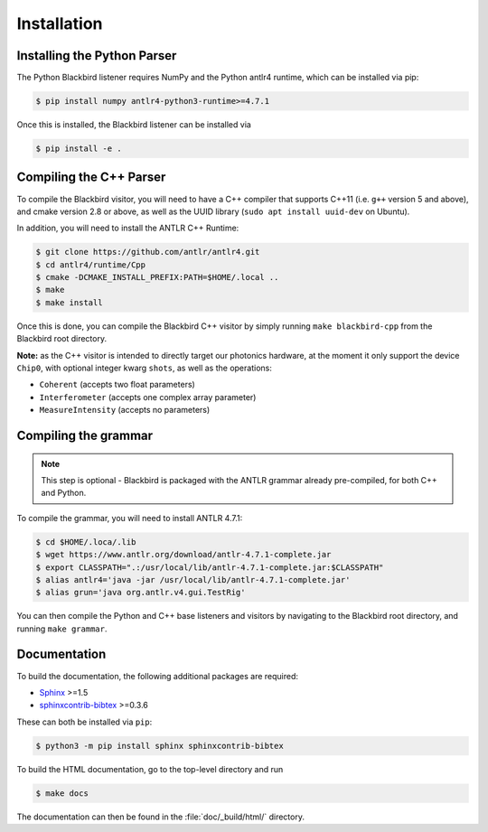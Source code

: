 .. _installation:

Installation
============


Installing the Python Parser
----------------------------

The Python Blackbird listener requires NumPy and the Python antlr4 runtime, which can be
installed via pip:

.. code-block:: console

    $ pip install numpy antlr4-python3-runtime>=4.7.1

Once this is installed, the Blackbird listener can be installed via

.. code-block:: console

    $ pip install -e .



Compiling the C++ Parser
------------------------

To compile the Blackbird visitor, you will need to have a C++ compiler that supports
C++11 (i.e. ``g++`` version 5 and above), and cmake version 2.8 or above,
as well as the UUID library (``sudo apt install uuid-dev`` on Ubuntu).

In addition, you will need to install the ANTLR C++ Runtime:

.. code-block:: console

    $ git clone https://github.com/antlr/antlr4.git
    $ cd antlr4/runtime/Cpp
    $ cmake -DCMAKE_INSTALL_PREFIX:PATH=$HOME/.local ..
    $ make
    $ make install

Once this is done, you can compile the Blackbird C++ visitor by simply running
``make blackbird-cpp`` from the Blackbird root directory.

**Note:** as the C++ visitor is intended to directly target our photonics hardware,
at the moment it only support the device ``Chip0``, with optional integer kwarg ``shots``,
as well as the operations:

* ``Coherent`` (accepts two float parameters)
* ``Interferometer`` (accepts one complex array parameter)
* ``MeasureIntensity`` (accepts no parameters)


Compiling the grammar
---------------------

.. note::

	This step is optional - Blackbird is packaged with the ANTLR grammar
	already pre-compiled, for both C++ and Python.

To compile the grammar, you will need to install ANTLR 4.7.1:

.. code-block:: console

    $ cd $HOME/.loca/.lib
    $ wget https://www.antlr.org/download/antlr-4.7.1-complete.jar
    $ export CLASSPATH=".:/usr/local/lib/antlr-4.7.1-complete.jar:$CLASSPATH"
    $ alias antlr4='java -jar /usr/local/lib/antlr-4.7.1-complete.jar'
    $ alias grun='java org.antlr.v4.gui.TestRig'

You can then compile the Python and C++ base listeners and visitors by navigating to the
Blackbird root directory, and running ``make grammar``.


Documentation
-------------

To build the documentation, the following additional packages are required:

* `Sphinx <http://sphinx-doc.org/>`_ >=1.5
* `sphinxcontrib-bibtex <https://sphinxcontrib-bibtex.readthedocs.io/en/latest/>`_ >=0.3.6

These can both be installed via ``pip``:

.. code-block:: console

	$ python3 -m pip install sphinx sphinxcontrib-bibtex

To build the HTML documentation, go to the top-level directory and run

.. code-block:: console

	$ make docs

The documentation can then be found in the :file:`doc/_build/html/` directory.
